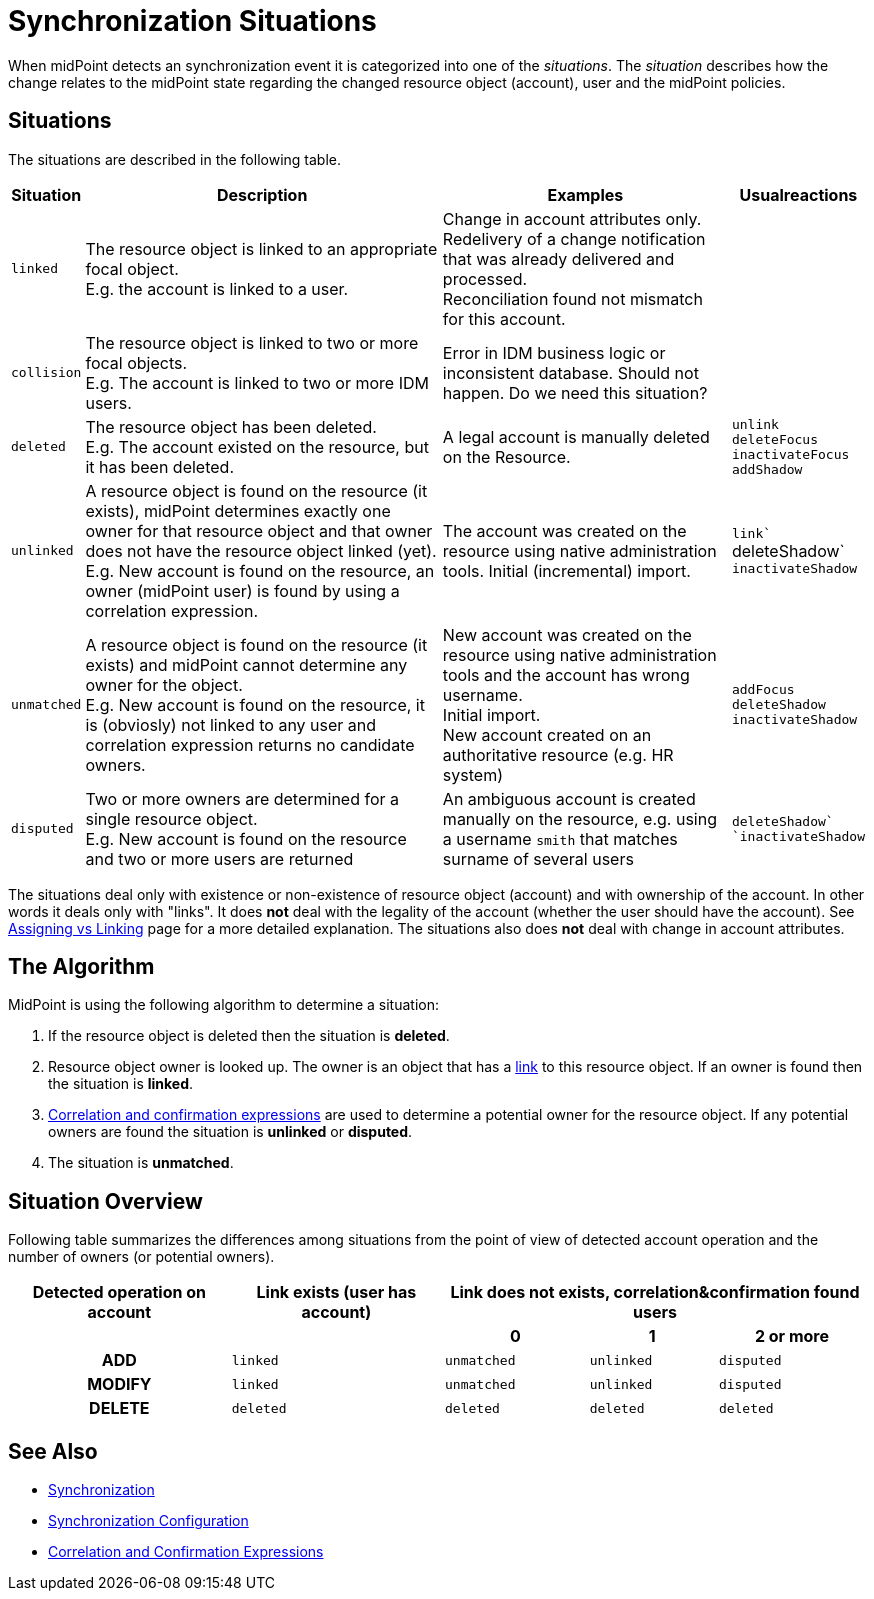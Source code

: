 = Synchronization Situations
:page-nav-title: Situations
:page-wiki-name: Synchronization Situations
:page-wiki-id: 655446
:page-wiki-metadata-create-user: semancik
:page-wiki-metadata-create-date: 2011-04-29T12:34:21.434+02:00
:page-wiki-metadata-modify-user: semancik
:page-wiki-metadata-modify-date: 2014-01-07T15:56:54.069+01:00

When midPoint detects an synchronization event it  is categorized into one of the _situations_. The _situation_ describes how the change relates to the midPoint state regarding the changed resource object (account), user and the midPoint policies.


== Situations

The situations are described in the following table.

[%autowidth]
|===
| Situation | Description | Examples | Usualreactions

| `linked`
| The resource object is linked to an appropriate focal object. +
E.g. the account is linked to a user.
| Change in account attributes only. +
 Redelivery of a change notification that was already delivered and processed. +
 Reconciliation found not mismatch for this account.
|


| `collision`
| The resource object is linked to two or more focal objects. +
E.g. The account is linked to two or more IDM users.
| Error in IDM business logic or inconsistent database.
Should not happen.
[.red]#Do we need this situation?#
|


| `deleted`
| The resource object has been deleted. +
E.g. The account existed on the resource, but it has been deleted.
| A legal account is manually deleted on the Resource.
| `unlink` +
`deleteFocus +
inactivateFocus` +
`addShadow`


| `unlinked`
| A resource object is found on the resource (it exists), midPoint determines exactly one owner for that resource object and that owner does not have the resource object linked (yet). +
E.g. New account is found on the resource, an owner (midPoint user) is found by using a correlation expression.
| The account was created on the resource using native administration tools.
Initial (incremental) import.
| `link`` +
deleteShadow` +
`inactivateShadow`


| `unmatched`
| A resource object is found on the resource (it exists) and midPoint cannot determine any owner for the object. +
E.g. New account is found on the resource, it is (obviosly) not linked to any user and correlation expression returns no candidate owners.
| New account was created on the resource using native administration tools and the account has wrong username. +
Initial import. +
New account created on an authoritative resource (e.g. HR system)
| `addFocus` +
`deleteShadow` +
`inactivateShadow`


| `disputed`
| Two or more owners are determined for a single resource object. +
E.g. New account is found on the resource and two or more users are returned
| An ambiguous account is created manually on the resource, e.g. using a username `smith` that matches surname of several users
| ``deleteShadow` +
`inactivateShadow``


|===

The situations deal only with existence or non-existence of resource object (account) and with ownership of the account.
In other words it deals only with "links".
It does *not* deal with the legality of the account (whether the user should have the account).
See xref:/midpoint/reference/roles-policies/assignment/assigning-vs-linking/[Assigning vs Linking] page for a more detailed explanation.
The situations also does *not* deal with change in account attributes.


== The Algorithm

MidPoint is using the following algorithm to determine a situation:

. If the resource object is deleted then the situation is *deleted*.

. Resource object owner is looked up.
The owner is an object that has a xref:/midpoint/reference/roles-policies/assignment/assigning-vs-linking/[link] to this resource object.
If an owner is found then the situation is *linked*.

. xref:/midpoint/reference/synchronization/correlation-and-confirmation-expressions/[Correlation and confirmation expressions] are used to determine a potential owner for the resource object.
If any potential owners are found the situation is *unlinked* or *disputed*.

. The situation is *unmatched*.


== Situation Overview

Following table summarizes the differences among situations from the point of view of detected account operation and the number of owners (or potential owners).

[%autowidth,cols="h,1,1,1,1"]
|===
h| Detected operation on account
h| Link exists (user has account)
3+h| Link does not exists, correlation&confirmation found users

h|
h|
h| 0
h| 1
h| 2 or more


| ADD
| `linked`
| `unmatched`
| `unlinked`
| `disputed`


| MODIFY
| `linked`
| `unmatched`
| `unlinked`
| `disputed`


| DELETE
| `deleted`
| `deleted`
| `deleted`
| `deleted`


|===


== See Also

* xref:/midpoint/reference/synchronization/introduction/[Synchronization]

* xref:/midpoint/reference/resources/resource-configuration/synchronization/[Synchronization Configuration]

* xref:/midpoint/reference/synchronization/correlation-and-confirmation-expressions/[Correlation and Confirmation Expressions]